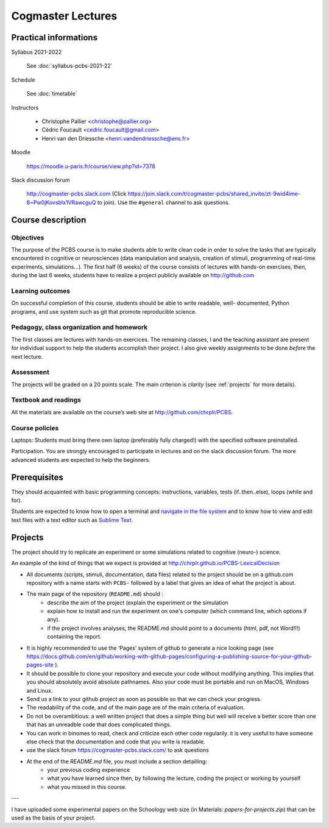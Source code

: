 .. _first:


******************
Cogmaster Lectures
******************

.. .. contents::
..
   ::

Practical informations
======================

Syllabus 2021-2022

    See :doc:`syllabus-pcbs-2021-22`


Schedule

    See :doc:`timetable`

Instructors

   - Christophe Pallier <christophe@pallier.org>
   - Cédric Foucault <cedric.foucault@gmail.com>
   - Henri van den Driessche <henri.vandendriessche@ens.fr>


Moodle

   https://moodle.u-paris.fr/course/view.php?id=7378

Slack discussion forum

   http://cogmaster-pcbs.slack.com (Click https://join.slack.com/t/cogmaster-pcbs/shared_invite/zt-9wid4ime-8~Pw0jKovsbIx1VRawcguQ to join).
   Use the ``#general`` channel to ask questions.




Course description
==================


Objectives
----------


The purpose of the PCBS course is to make students able to write clean code in
order to solve the tasks that are typically encountered in cognitive or
neurosciences (data manipulation and analysis, creation of stimuli, programming
of real-time experiments, simulations...). The first half (6 weeks) of the
course consists of lectures with hands-on exercises, then, during the last 6
weeks, students have to realize a project publicly available on http://github.com


Learning outcomes
-----------------
                    
On successful completion of this course, students should be able to write
readable, well- documented, Python programs, and use system such as git that
promote reproducible science.

                    
Pedagogy, class organization and homework
-----------------------------------------

The first classes are lectures with hands-on exercices. The remaining classes, I and the teaching assistant are present for individual support to help the
students accomplish their project. I also give weekly assignments to be done
*before* the next lecture.
                    
Assessment
----------

The projects will be graded on a 20 points scale. The main criterion is *clarity* (see :ref:`projects` for more details).



Textbook and readings
---------------------

All the materials are available on the course’s web site at http://github.com/chrplr/PCBS.
                    

Course policies
---------------
                    
Laptops: Students must bring there own laptop (preferably fully charged!) with
the specified software preinstalled.
                    
Participation. You are strongly encouraged to participate in lectures and on the
slack discussion forum. The more advanced students are expected to help the
beginners.


Prerequisites
=============

They should  acquainted with basic programming concepts: instructions, variables, tests (if..then..else), loops (while and for). 

Students are expected to know how to open a terminal and `navigate in the file system <http://linuxcommand.org/lc3_lts0020.php>`__ and to know how to view and edit text files with a text editor such as `Sublime Text <https://www.sublimetext.com>`__.

.. projects

Projects
========

The project should try to replicate an experiment or some simulations related to cognitive (neuro-) science.

An example of the kind of things that we expect is provided at http://chrplr.github.io/PCBS-LexicalDecision


- All documents (scripts, stimuli, documentation, data files) related to the project should be on a github.com repository with a name starts with ``PCBS-``  followed by a label that gives an idea of what the project is about.

- The main page of the repository (``README.md``) should :
    * describe the aim of the project (explain the experiment or the simulation 
    * explain how to install and run the experiment on one's computer (which command line, which options if any).
    * if the project involves analyses, the README.md should point to a documents (html, pdf, not Word!!!) containing the report.
    
- It is highly recommended to use the ‘Pages’ system of github to generate a nice looking page (see https://docs.github.com/en/github/working-with-github-pages/configuring-a-publishing-source-for-your-github-pages-site ).

- It should be possible to clone your repository and execute your code without modifying anything. This implies that you should absolutely avoid absolute pathnames. Also your code must be portable and run on MacOS, Windows and Linux.

- Send us a link to your github project as soon as possible so that we can check your progress. 

- The readability of the code, and of the main page are of the main criteria of evaluation.

- Do not be overambitious: a well written project that does a simple thing but well will receive a better score than one that has an unreadble code that does complicated things.

-  You can work in binomes to read, check and criticize each other code
   regularily. it is very useful to have someone else check that the
   documentation and code that you write is readable.

-  use the slack forum https://cogmaster-pcbs.slack.com/ to ask questions

- At the end of the `README.md` file, you must include a section detailling:
    - your previous coding experience
    - what you have learned since then, by following the lecture, coding the project or working by yourself
    - what you missed in this course.  


---

I have uploaded some experimental papers on the Schoology web size (in Materials: `papers-for-projects.zip`) that can be used as the basis of your project.


